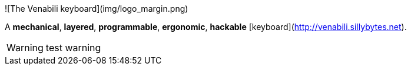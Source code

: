 ![The Venabili keyboard](img/logo_margin.png)

A *mechanical*, *layered*, *programmable*, *ergonomic*, *hackable*
[keyboard](http://venabili.sillybytes.net).

WARNING: test warning
